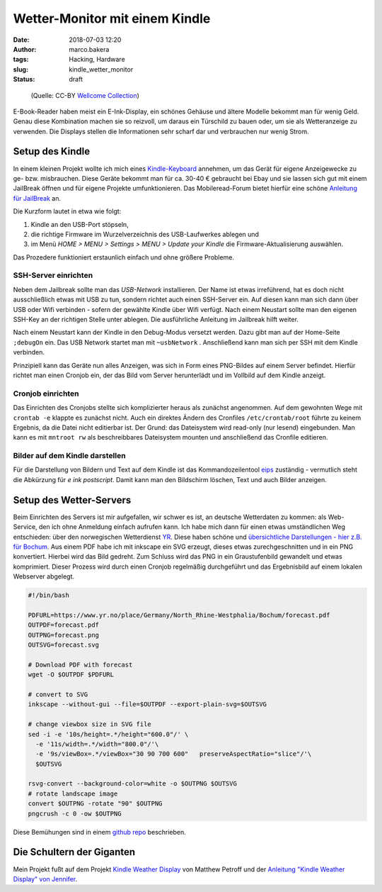 Wetter-Monitor mit einem Kindle
===============================
:date: 2018-07-03 12:20
:author: marco.bakera
:tags: Hacking, Hardware
:slug: kindle_wetter_monitor
:status: draft


.. figure:: {filename}images/2018/07/weather.jpg
   :alt: Alte Frau liest
   :width: 100%

   (Quelle: CC-BY 
   `Wellcome Collection <https://wellcomecollection.org/works/yxu44y6d>`_)

E-Book-Reader haben meist ein E-Ink-Display, ein schönes Gehäuse und ältere
Modelle bekommt man für wenig Geld.
Genau diese Kombination machen sie so reizvoll, um
daraus ein Türschild zu bauen oder, um sie als Wetteranzeige zu verwenden. Die
Displays stellen die Informationen sehr scharf dar und verbrauchen nur wenig
Strom.

Setup des Kindle
----------------

.. image:: {filename}images/2018/07/kindle_weather_display.jpg
   :alt: Kindle mit Wetteranzeige
   :width: 100%

In einem kleinen Projekt wollte ich mich eines 
`Kindle-Keyboard <https://de.wikipedia.org/wiki/Amazon_Kindle#Kindle_Keyboard_(3._Generation)>`_ 
annehmen, um das Gerät für eigene Anzeigewecke zu ge- bzw. misbrauchen. 
Diese Geräte bekommt man für ca. 30-40 € gebraucht bei Ebay und sie 
lassen sich gut mit einem JailBreak öffnen und für eigene Projekte
umfunktionieren. Das Mobileread-Forum bietet hierfür eine schöne
`Anleitung für JailBreak <https://wiki.mobileread.com/wiki/Kindle_Hacks_Information#Jail_break_JB>`_
an.

Die Kurzform lautet in etwa wie folgt: 

1. Kindle an den USB-Port stöpseln, 
2. die richtige Firmware im Wurzelverzeichnis des USB-Laufwerkes ablegen und
3. im Menü *HOME > MENU > Settings > MENU > Update your Kindle* die Firmware-Aktualisierung 
   auswählen. 

Das Prozedere funktioniert erstaunlich einfach und ohne größere Probleme.

SSH-Server einrichten
~~~~~~~~~~~~~~~~~~~~~

Neben dem Jailbreak sollte man das *USB-Network* installieren. Der Name ist 
etwas irreführend, hat es doch nicht
ausschließlich etwas mit USB zu tun, sondern richtet auch einen SSH-Server ein.
Auf diesen kann man sich dann über USB oder Wifi verbinden - sofern der gewählte
Kindle über Wifi verfügt.
Nach einem Neustart sollte man den eigenen SSH-Key an der richtigen
Stelle unter ablegen. Die ausführliche Anleitung im Jailbreak hilft weiter.

Nach einem Neustart kann der Kindle in den Debug-Modus versetzt werden. Dazu
gibt man auf der Home-Seite ``;debugOn`` ein. Das USB Network startet man mit 
``~usbNetwork`` . Anschließend kann man sich per SSH mit dem Kindle verbinden.

Prinzipiell kann das Geräte nun alles Anzeigen, was sich in Form eines
PNG-Bildes auf einem Server befindet. Hierfür richtet man einen Cronjob ein,
der das Bild vom Server herunterlädt und im Vollbild auf dem Kindle anzeigt. 

Cronjob einrichten
~~~~~~~~~~~~~~~~~~

Das Einrichten des Cronjobs stellte sich komplizierter heraus als zunächst
angenommen. Auf dem gewohnten Wege mit ``crontab -e`` klappte es zunächst
nicht. Auch ein direktes Ändern des Cronfiles ``/etc/crontab/root`` führte zu
keinem Ergebnis, da die Datei nicht editierbar ist. Der Grund: das Dateisystem
wird read-only (nur lesend) eingebunden. Man kann es mit ``mntroot rw`` als
beschreibbares Dateisystem mounten und anschließend das Cronfile editieren.

Bilder auf dem Kindle darstellen
~~~~~~~~~~~~~~~~~~~~~~~~~~~~~~~~

Für die Darstellung von Bildern und Text auf dem Kindle ist das 
Kommandozeilentool
`eips <https://wiki.mobileread.com/wiki/Eips>`_ zuständig - vermutlich
steht die Abkürzung für *e ink postscript*. Damit
kann man den Bildschirm löschen, Text und auch Bilder anzeigen.


Setup des Wetter-Servers
------------------------

Beim Einrichten des Servers ist mir aufgefallen, wir schwer es ist, an deutsche
Wetterdaten zu kommen:  als Web-Service, den ich ohne Anmeldung einfach
aufrufen kann. Ich habe mich dann für einen etwas umständlichen Weg entschieden:
über den norwegischen Wetterdienst `YR <https://www.yr.no>`_. Diese haben
schöne und `übersichtliche Darstellungen - hier z.B. 
für Bochum <https://www.yr.no/place/Germany/North_Rhine-Westphalia/Bochum/hour_by_hour.html>`_.
Aus einem PDF habe ich mit inkscape ein SVG erzeugt, dieses etwas 
zurechgeschnitten und in ein PNG konvertiert. Hierbei wird das Bild
gedreht. Zum Schluss wird das PNG in ein Graustufenbild gewandelt und etwas 
komprimiert. Dieser Prozess wird durch einen Cronjob regelmäßig durchgeführt
und das Ergebnisbild auf einem lokalen Webserver abgelegt.

.. code:: bash
  
  #!/bin/bash
  
  PDFURL=https://www.yr.no/place/Germany/North_Rhine-Westphalia/Bochum/forecast.pdf
  OUTPDF=forecast.pdf
  OUTPNG=forecast.png
  OUTSVG=forecast.svg
  
  # Download PDF with forecast
  wget -O $OUTPDF $PDFURL
  
  # convert to SVG
  inkscape --without-gui --file=$OUTPDF --export-plain-svg=$OUTSVG
  
  # change viewbox size in SVG file
  sed -i -e '10s/height=.*/height="600.0"/' \
    -e '11s/width=.*/width="800.0"/'\
    -e '9s/viewBox=.*/viewBox="30 90 700 600"   preserveAspectRatio="slice"/'\
    $OUTSVG
  
  rsvg-convert --background-color=white -o $OUTPNG $OUTSVG
  # rotate landscape image
  convert $OUTPNG -rotate "90" $OUTPNG
  pngcrush -c 0 -ow $OUTPNG
  


Diese Bemühungen sind in einem 
`github repo <https://github.com/pintman/wettermonitor>`_ beschrieben.

Die Schultern der Giganten
--------------------------

Mein Projekt fußt auf dem Projekt `Kindle Weather 
Display <https://mpetroff.net/2012/09/kindle-weather-display/>`_ von Matthew Petroff
und der `Anleitung "Kindle Weather Display" von 
Jennifer 
<http://www.shatteredhaven.com/2012/11/1347365-kindle-weather-display.html>`_.

